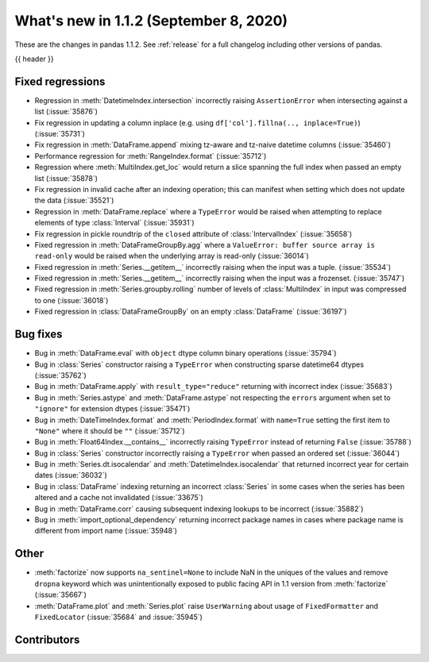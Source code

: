 .. _whatsnew_112:

What's new in 1.1.2 (September 8, 2020)
---------------------------------------

These are the changes in pandas 1.1.2. See :ref:`release` for a full changelog
including other versions of pandas.

{{ header }}

.. ---------------------------------------------------------------------------

.. _whatsnew_112.regressions:

Fixed regressions
~~~~~~~~~~~~~~~~~
- Regression in :meth:`DatetimeIndex.intersection` incorrectly raising ``AssertionError`` when intersecting against a list (:issue:`35876`)
- Fix regression in updating a column inplace (e.g. using ``df['col'].fillna(.., inplace=True)``) (:issue:`35731`)
- Fix regression in :meth:`DataFrame.append` mixing tz-aware and tz-naive datetime columns (:issue:`35460`)
- Performance regression for :meth:`RangeIndex.format` (:issue:`35712`)
- Regression where :meth:`MultiIndex.get_loc` would return a slice spanning the full index when passed an empty list (:issue:`35878`)
- Fix regression in invalid cache after an indexing operation; this can manifest when setting which does not update the data (:issue:`35521`)
- Regression in :meth:`DataFrame.replace` where a ``TypeError`` would be raised when attempting to replace elements of type :class:`Interval` (:issue:`35931`)
- Fix regression in pickle roundtrip of the ``closed`` attribute of :class:`IntervalIndex` (:issue:`35658`)
- Fixed regression in :meth:`DataFrameGroupBy.agg` where a ``ValueError: buffer source array is read-only`` would be raised when the underlying array is read-only (:issue:`36014`)
- Fixed regression in :meth:`Series.__getitem__` incorrectly raising when the input was a tuple. (:issue:`35534`)
- Fixed regression in :meth:`Series.__getitem__` incorrectly raising when the input was a frozenset. (:issue:`35747`)
- Fixed regression in :meth:`Series.groupby.rolling` number of levels of :class:`MultiIndex` in input was compressed to one (:issue:`36018`)
- Fixed regression in :class:`DataFrameGroupBy` on an empty :class:`DataFrame` (:issue:`36197`)

.. ---------------------------------------------------------------------------

.. _whatsnew_112.bug_fixes:

Bug fixes
~~~~~~~~~
- Bug in :meth:`DataFrame.eval` with ``object`` dtype column binary operations (:issue:`35794`)
- Bug in :class:`Series` constructor raising a ``TypeError`` when constructing sparse datetime64 dtypes (:issue:`35762`)
- Bug in :meth:`DataFrame.apply` with ``result_type="reduce"`` returning with incorrect index (:issue:`35683`)
- Bug in :meth:`Series.astype` and :meth:`DataFrame.astype` not respecting the ``errors`` argument when set to ``"ignore"`` for extension dtypes (:issue:`35471`)
- Bug in :meth:`DateTimeIndex.format` and :meth:`PeriodIndex.format` with ``name=True`` setting the first item to ``"None"`` where it should be ``""`` (:issue:`35712`)
- Bug in :meth:`Float64Index.__contains__` incorrectly raising ``TypeError`` instead of returning ``False`` (:issue:`35788`)
- Bug in :class:`Series` constructor incorrectly raising a ``TypeError`` when passed an ordered set (:issue:`36044`)
- Bug in :meth:`Series.dt.isocalendar` and :meth:`DatetimeIndex.isocalendar` that returned incorrect year for certain dates (:issue:`36032`)
- Bug in :class:`DataFrame` indexing returning an incorrect :class:`Series` in some cases when the series has been altered and a cache not invalidated (:issue:`33675`)
- Bug in :meth:`DataFrame.corr` causing subsequent indexing lookups to be incorrect (:issue:`35882`)
- Bug in :meth:`import_optional_dependency` returning incorrect package names in cases where package name is different from import name (:issue:`35948`)

.. ---------------------------------------------------------------------------

.. _whatsnew_112.other:

Other
~~~~~
- :meth:`factorize` now supports ``na_sentinel=None`` to include NaN in the uniques of the values and remove ``dropna`` keyword which was unintentionally exposed to public facing API in 1.1 version from :meth:`factorize` (:issue:`35667`)
- :meth:`DataFrame.plot` and :meth:`Series.plot` raise ``UserWarning`` about usage of ``FixedFormatter`` and ``FixedLocator`` (:issue:`35684` and :issue:`35945`)

.. ---------------------------------------------------------------------------

.. _whatsnew_112.contributors:

Contributors
~~~~~~~~~~~~

.. contributors:: v1.1.1..v1.1.2|HEAD

